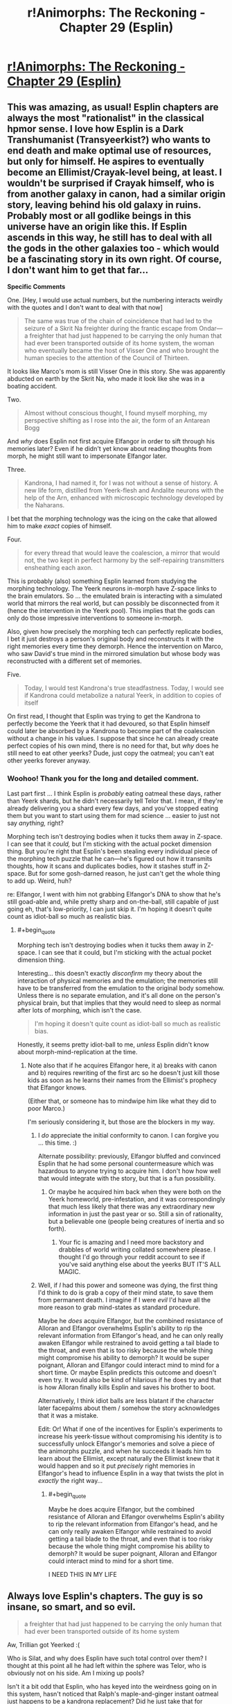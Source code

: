 #+TITLE: r!Animorphs: The Reckoning - Chapter 29 (Esplin)

* [[http://archiveofourown.org/works/5627803/chapters/25342653][r!Animorphs: The Reckoning - Chapter 29 (Esplin)]]
:PROPERTIES:
:Author: 4t0m
:Score: 52
:DateUnix: 1498598434.0
:END:

** This was amazing, as usual! Esplin chapters are always the most "rationalist" in the classical hpmor sense. I love how Esplin is a Dark Transhumanist (Transyeerkist?) who wants to end death and make optimal use of resources, but only for himself. He aspires to eventually become an Ellimist/Crayak-level being, at least. I wouldn't be surprised if Crayak himself, who is from another galaxy in canon, had a similar origin story, leaving behind his old galaxy in ruins. Probably most or all godlike beings in this universe have an origin like this. If Esplin ascends in this way, he still has to deal with all the gods in the other galaxies too - which would be a fascinating story in its own right. Of course, I don't want him to get that far...

*Specific Comments*

One. [Hey, I would use actual numbers, but the numbering interacts weirdly with the quotes and I don't want to deal with that now]

#+begin_quote
  The same was true of the chain of coincidence that had led to the seizure of a Skrit Na freighter during the frantic escape from Ondar---a freighter that had just happened to be carrying the only human that had ever been transported outside of its home system, the woman who eventually became the host of Visser One and who brought the human species to the attention of the Council of Thirteen.
#+end_quote

It looks like Marco's mom is still Visser One in this story. She was apparently abducted on earth by the Skrit Na, who made it look like she was in a boating accident.

Two.

#+begin_quote
  Almost without conscious thought, I found myself morphing, my perspective shifting as I rose into the air, the form of an Antarean Bogg
#+end_quote

And /why/ does Esplin not first acquire Elfangor in order to sift through his memories later? Even if he didn't yet know about reading thoughts from morph, he might still want to impersonate Elfangor later.

Three.

#+begin_quote
  Kandrona, I had named it, for I was not without a sense of history. A new life form, distilled from Yeerk-flesh and Andalite neurons with the help of the Arn, enhanced with microscopic technology developed by the Naharans.
#+end_quote

I bet that the morphing technology was the icing on the cake that allowed him to make /exact/ copies of himself.

Four.

#+begin_quote
  for every thread that would leave the coalescion, a mirror that would not, the two kept in perfect harmony by the self-repairing transmitters ensheathing each axon.
#+end_quote

This is probably (also) something Esplin learned from studying the morphing technology. The Yeerk neurons in-morph have Z-space links to the brain emulators. So ... the emulated brain is interacting with a simulated world that mirrors the real world, but can possibly be disconnected from it (hence the intervention in the Yeerk pool). This implies that the gods can only do those impressive interventions to someone in-morph.

Also, given how precisely the morphing tech can perfectly replicate bodies, I bet it just destroys a person's original body and reconstructs it with the right memories every time they demorph. Hence the intervention on Marco, who saw David's true mind in the mirrored simulation but whose body was reconstructed with a different set of memories.

Five.

#+begin_quote
  Today, I would test Kandrona's true steadfastness. Today, I would see if Kandrona could metabolize a natural Yeerk, in addition to copies of itself
#+end_quote

On first read, I thought that Esplin was trying to get the Kandrona to perfectly become the Yeerk that it had devoured, so that Esplin himself could later be absorbed by a Kandrona to become part of the coalescion without a change in his values. I suppose that since he can already create perfect copies of his own mind, there is no need for that, but /why/ does he still need to eat other yeerks? Dude, just copy the oatmeal; you can't eat other yeerks forever anyway.
:PROPERTIES:
:Author: LieGroupE8
:Score: 13
:DateUnix: 1498621721.0
:END:

*** Woohoo! Thank you for the long and detailed comment.

Last part first ... I think Esplin is /probably/ eating oatmeal these days, rather than Yeerk shards, but he didn't necessarily tell Telor that. I mean, if they're already delivering you a shard every few days, and you've stopped eating them but you want to start using them for mad science ... easier to just not say /anything,/ right?

Morphing tech isn't destroying bodies when it tucks them away in Z-space. I can see that it /could,/ but I'm sticking with the actual pocket dimension thing. But you're right that Esplin's been stealing every individual piece of the morphing tech puzzle that he can---he's figured out how it transmits thoughts, how it scans and duplicates bodies, how it stashes stuff in Z-space. But for some gosh-darned reason, he just can't get the whole thing to add up. Weird, huh?

re: Elfangor, I went with him not grabbing Elfangor's DNA to show that he's still goad-able and, while pretty sharp and on-the-ball, still capable of just going eh, that's low-priority, I can just skip it. I'm hoping it doesn't quite count as idiot-ball so much as realistic bias.
:PROPERTIES:
:Author: TK17Studios
:Score: 11
:DateUnix: 1498622154.0
:END:

**** #+begin_quote
  Morphing tech isn't destroying bodies when it tucks them away in Z-space. I can see that it could, but I'm sticking with the actual pocket dimension thing.
#+end_quote

Interesting... this doesn't exactly /disconfirm/ my theory about the interaction of physical memories and the emulation; the memories still have to be transferred from the emulation to the original body somehow. Unless there is no separate emulation, and it's all done on the person's physical brain, but that implies that they would need to sleep as normal after lots of morphing, which isn't the case.

#+begin_quote
  I'm hoping it doesn't quite count as idiot-ball so much as realistic bias.
#+end_quote

Honestly, it seems pretty idiot-ball to me, /unless/ Esplin didn't know about morph-mind-replication at the time.
:PROPERTIES:
:Author: LieGroupE8
:Score: 4
:DateUnix: 1498622798.0
:END:

***** Note also that if he acquires Elfangor here, it a) breaks with canon and b) requires rewriting of the first arc so he doesn't just kill those kids as soon as he learns their names from the Ellimist's prophecy that Elfangor knows.

(Either that, or someone has to mindwipe him like what they did to poor Marco.)

I'm seriously considering it, but those are the blockers in my way.
:PROPERTIES:
:Author: TK17Studios
:Score: 9
:DateUnix: 1498625494.0
:END:

****** I /do/ appreciate the initial conformity to canon. I can forgive you ... this time. :)

Alternate possibility: previously, Elfangor bluffed and convinced Esplin that he had some personal countermeasure which was hazardous to anyone trying to acquire him. I don't how how well that would integrate with the story, but that is a fun possibility.
:PROPERTIES:
:Author: LieGroupE8
:Score: 6
:DateUnix: 1498626275.0
:END:

******* Or maybe he acquired him back when they were both on the Yeerk homeworld, pre-infestation, and it was correspondingly that much less likely that there was any extraordinary new information in just the past year or so. Still a sin of rationality, but a believable one (people being creatures of inertia and so forth).
:PROPERTIES:
:Author: TK17Studios
:Score: 8
:DateUnix: 1498626948.0
:END:

******** Your fic is amazing and I need more backstory and drabbles of world writing collated somewhere please. I thought I'd go through your reddit account to see if you've said anything else about the yeerks BUT IT'S ALL MAGIC.
:PROPERTIES:
:Author: blebblee
:Score: 7
:DateUnix: 1498633102.0
:END:


****** Well, if /I/ had this power and someone was dying, the first thing I'd think to do is grab a copy of their mind state, to save them from permanent death. I imagine if I were /evil/ I'd have all the more reason to grab mind-states as standard procedure.

Maybe he /does/ acquire Elfangor, but the combined resistance of Alloran and Elfangor overwhelms Esplin's ability to rip the relevant information from Elfangor's head, and he can only really awaken Elfangor while restrained to avoid getting a tail blade to the throat, and even that is too risky because the whole thing might compromise his ability to demorph? It would be super poignant, Alloran and Elfangor could interact mind to mind for a short time. Or maybe Esplin predicts this outcome and doesn't even try. It would also be kind of hilarious if he does try and that is how Alloran finally kills Esplin and saves his brother to boot.

Alternatively, I think idiot balls are less blatant if the character later facepalms about them / somehow the story acknowledges that it was a mistake.

Edit: Or! What if one of the incentives for Esplin's experiments to increase his yeerk-tissue without compromising his identity is to successfully unlock Elfangor's memories and solve a piece of the animorphs puzzle, and when he succeeds it leads him to learn about the Ellimist, except naturally the Ellimist knew that it would happen and so it put /precisely/ right memories in Elfangor's head to influence Esplin in a way that twists the plot in /exactly/ the right way...
:PROPERTIES:
:Author: eroticas
:Score: 6
:DateUnix: 1498685111.0
:END:

******* #+begin_quote
  Maybe he does acquire Elfangor, but the combined resistance of Alloran and Elfangor overwhelms Esplin's ability to rip the relevant information from Elfangor's head, and he can only really awaken Elfangor while restrained to avoid getting a tail blade to the throat, and even that is too risky because the whole thing might compromise his ability to demorph? It would be super poignant, Alloran and Elfangor could interact mind to mind for a short time.
#+end_quote

I NEED THIS IN MY LIFE
:PROPERTIES:
:Author: MagicWeasel
:Score: 6
:DateUnix: 1498713250.0
:END:


** Always love Esplin's chapters. The guy is so insane, so smart, and so evil.

#+begin_quote
  a freighter that had just happened to be carrying the only human that had ever been transported outside of its home system
#+end_quote

Aw, Trillian got Yeerked :(

Who is Silat, and why does Esplin have such total control over them? I thought at this point all he had left within the sphere was Telor, who is obviously not on his side. Am I mixing up pools?

Isn't it a bit odd that Esplin, who has keyed into the weirdness going on in this system, hasn't noticed that Ralph's maple-and-ginger instant oatmeal just happens to be a kandrona replacement? Did he just take that for granted?

Esplin has a brain in a box. Ok, not great. Is it sentient? Or just encoded values and memories at this point?

Why did Esplin use the hypersight on Kilgam at all? To give it some shred of his memories to take with it into Kandrona?

Glad that didn't work. But even if it had, would Esplin have been able to control all the bodies at once through Kandrona like he does with his clones? How are they all linked while apart from the coalescion?
:PROPERTIES:
:Author: LazarusRises
:Score: 10
:DateUnix: 1498608356.0
:END:

*** Trillian. :D

Silat has been kept somewhat mysterious, but the gist so far is "a new coalescion that spawned off of Aftran somewhat early on, leaving Aftran all lovey-dovey and peaceful (and so probably Silat is somewhat aggressive)."

It's true that Esplin didn't specifically mark it as weird that oatmeal could provide a /kandrona/ replacement. It might not actually even /be/ weird, though, when you think about it, given the insane biodiversity of Earth (which is unusual in this universe).

The brain in a box is just straight-up another copy of him. Same awareness, same values.

The idea with Kandrona is that half of it /always/ stays behind in the pool, and the other half of it is in instant Z-space radio contact on a neuron-by-neuron basis. So it's always in "the sharing," even as it's controlling dozens or hundreds of bodies. One hive mind, but with enough neural mass to punch right through the multitasking problem and /actually/ do a million things at once.

Our Esplin would have zero control over it, which is why he's so keen to be /absolutely sure/ that it's value-aligned. But! Once it's really up and running, he could merge with it, and become a part of it, in theory. Then he would /be/ it (since it was already him) and that's mission accomplished.
:PROPERTIES:
:Author: TK17Studios
:Score: 9
:DateUnix: 1498617949.0
:END:

**** Oh! Oh! Like in a recent popular movie which I shall not name least I spoil its plot! [[#s][By which I mean]]
:PROPERTIES:
:Author: CouteauBleu
:Score: 2
:DateUnix: 1498633368.0
:END:


*** #+begin_quote
  :(
#+end_quote

[[https://i.redd.it/x3kdiz7u9u2z.jpg][Here is a picture of a kitten to cheer you up]]
:PROPERTIES:
:Author: cheer_up_bot
:Score: 4
:DateUnix: 1498608361.0
:END:


*** Who's Trillian?
:PROPERTIES:
:Author: CouteauBleu
:Score: 2
:DateUnix: 1498989935.0
:END:

**** She was the first Earthling to leave the solar system in the Hitchhiker's Guide.
:PROPERTIES:
:Author: LazarusRises
:Score: 2
:DateUnix: 1499013650.0
:END:


** I'm loving the philosophical discussion of dispersal of identity and values across a hivemind.

Say -- wasn't Ellimist effectively such a biotechnological hivemind before Crayak forced (and ultimately followed) him into the black hole? Perhaps one of these two parties sees potential for a stalemate-breaker or a third king on the chessboard in Esplin.
:PROPERTIES:
:Author: Liv_johnny
:Score: 9
:DateUnix: 1498689393.0
:END:

*** Yeah, a big question is "Would Ellimist and/or Crayak prefer or disprefer the sudden appearance of a third player?"
:PROPERTIES:
:Author: TK17Studios
:Score: 6
:DateUnix: 1498693883.0
:END:


** I'm going to try and do longer form feedback, because, well, the story is very good and I want to make the author happy by providing long-form feedback. It's mostly going to be squeeing over every minor detail, so if you were hoping for long-form /critical/ feedback then I apologise.

~January~

- First thought: ESPLIN CHAPTER OH MY GOD THEY ARE GOING TO BE IN BIG TROUBLE AREN'T THEY

- Why does Esplin think the humans rearranged Z-Space?

- Is Visser One some non-human alien or is the description just based on andalite sensabilities??????????????

- Insects in amber seems like a strange simile for Esplin to use since I don't think the Yeerk world or the Andalite world would have insects and amber.

- Given the yerk hive mind... what is Visser One? Is she a cannibal like Esplin, or is she part of the Visser One pool, or what? I feel like this may have already been answered.

- Speaks of a rendezvous with the Gedds. In the series the Gedds are not portrayed as being capable of advanced society. Now I want to know what the Gedds are like here????

~February~

- I'm wondering how much time has passed in-universe since Elfangor crashed. I get the feeling this chapter is 3 months or so long. Is that just bridging the gap between Esplin's last chapter?

- Good that Esplin is taking a good look at influential human orgs. Doesn't seem to help him, but he's right, if it turns out area 51 does have secret alien technology, he /needs to know yesterday/.

~March~

- Ohhh okay so the past two subheadings were "prequels" and /now/ we're meeting Elfangor. That's interesting. But also comforting because I got the feeling that the story had only happened like for a month since Elfangor's death, so my intuition has not been squashed so much.

- Backstory is different?? Arbron is a lady?? Is the andalite society not horrifically sexist here? And she's not a taxxon??? I liked arbron-the-taxxon :( I kind of hope she appears "what? YOU THOUGHT I WAS DEAD?" style!

- The yeerks here are infesting Skrit Na? That's interesting. (Aside: I have re-read all the chronicles and some of the megamorphs the past week or so, so I'm feeling especially brushed up on the mythology if you can't tell, and ultimately I suspect I'll be re-reading the whole series with a few of the crappy books skipped).

- This Esplin/Elfangor scene is amazing. I didn't know I needed it.

- "the least unworthy of my opponents" /swoon/ at that line.

- "patch the hole at your side, prevent your soul from leaking out" - is Esplin being poetic or does he believe in souls?

~ May ~

- WHAT IS HAPPENING NOW I AM EXCITED TO READ THIS SUBHEADING

- The idea of humans mastering z-space manipulation as arn have mastered biology and Naharans microtechnology is a cool idea that I've only seen once before, in something I started but never finished on podiobooks back in the day called, I think, "Hospital Earth" - its premise was that each alien race is naturally good at one thing, and humanity was good at medicine, other species being good at FTL drives but not quite grasping germ theory or whathaveyou. We have pretty amazing medicine when you think about it, so I kind of liked that. Anyway, point is, it's a great idea because you'd expect that different branches of science are "further along" by some objective standpoint than others, but we have no way of seeing which those are because of our, well, context in human culture. So I'm kind of holding hope that humanity has an amazing mastery of, I don't know, offshore engineering compared with other species (perhaps due to our large amount of coastal cities). Anyway, I'm sure I"m wrong, but it's a fun thought!

- I love the oatmeal. It is so terribly ridiculous but it's wonderful.

- I'm not sure if I like Esplin jumping to Ellimist here. I mean, we know he's right, but if I were Esplin, I'd think it was more likely the animorphs immediately started recruiting and the Z-Space thing was a coincidence than that /a god has it out for me, but isn't directly killing me, just making humans not quite die/ - honestly the Chee make more sense like he said...

- Two thousand humans for Silat including 600 producing offspring: is he breeding his hosts? Is a baby a useful host? That's all kind of fucked up.

- He's giving the dogs a PLANET?

- Okay, Visser One is a human, and the other mouth holes that are flapping are nostrils I guess. But wait - does that mean Visser One is Loren, not Eva?

- I'm feeling better about him guessing the Ellimist/Crayak thing as he doesn't seem to actually believe it, just tossing it out there. And he's smarter than me, so he'd be more likely to think of something like that.

- For those playing along, Luanda and Kinshasa sound like alien places, but they are African capitals - not Ebola, though.

~ New Section With No Heading ~

- Living forever??????

- oh my god his philosophy is going to be amazing, coming from a culture where consciousness itself is highly mutable

- wait he's making some sort of artificial life???

- omg his plan is scary AF

- oh thank god it didn't owkr

- wait he just threw out a mind-clone of himself into the vacuum of space, dooming it to death??? THAT IS COLD, VISSER
:PROPERTIES:
:Author: MagicWeasel
:Score: 9
:DateUnix: 1498616777.0
:END:

*** Wahoo! Ten billion Planck constants of extra credit to you. Also, it's sweet that you've recently read through canon---I haven't had the time, my last read-through was maybe five years ago.

~January~

Humans responsible for rift: It was his immediate, knee-jerk thought; the obvious suspicion given that it happened JUST as they violated Earth space.

Visser One: Is human, as-yet-unidentified, the "alien" stuff is just from-Esplin's-perspective.

Insects in amber: I chose that as a planet-neutral "flies in honey." =)

Visser One is an ordinary Yeerk. She drops in and out of a larger pool, and that larger pool occasionally tweaks her, but since she's a pretty capable Yeerk as-is the tweaks are minor and she's basically consistent from infestation to infestation.

The Gedds are still used as hosts in the Yeerk empire, they're just none-too-bright and not very coordinated. A very low-status host.

~March~

Yeah, I gender-bent Arbron. I want the Andalites to be a bit less sexist, since they're still terrible in other ways. I actually /seriously/ considered having Ax be female all along (after all of the team's assumptions about "Elfangor's brother") but in the end it felt a little too token-y. No promises re: Arbron showing back up as a Taxxon, but I guess she /did/ die off-screen, which is always suspect.

I decided to leave it ambiguous whether they're infesting Skrit Na or just conscripting them. I sort of liked how in canon everybody just left the Skrit Na alone. There've been references earlier in the story to the Skrit Na planet falling to the Yeerks, though.

re: souls, Esplin was being poetic.

~May~

Yep, he's breeding hosts.

Think about negotiating with the Chee: if you're all, like, "I promise I'll be nice to dogs," that might get you somewhere. If you can prove "I've /already/ committed to making a dog paradise; it's half-built already, you can look inside my mind with a Leeran and see that I am 100% never going back on this promise," that gives you a BUNCH more power. (Kudos to one of my colleagues for pointing this out to me.)

It didn't work /this/ time...

^{Also note that even though he can't get the thing to be stable as it eats other Yeerks, he /has/ successfully created copies of himself that share his exact values, and can infest other hosts.}
:PROPERTIES:
:Author: TK17Studios
:Score: 7
:DateUnix: 1498617641.0
:END:

**** #+begin_quote
  Also, it's sweet that you've recently read through canon---I haven't had the time, my last read-through was maybe five years ago
#+end_quote

I've only read about 4 or 5 of the Chronicles, and they are a 1-2 hour read each, so it's not much of an investment. The worldbuilding mostly happened in the Chronicles so I actually felt like I got a HUGE amount of background/worldbuilding on the back of that.

#+begin_quote
  Insects in amber: I chose that as a planet-neutral "flies in honey." =)
#+end_quote

Don't think it's quite there: amber is the sap of earth trees that hardens, and insects specifically are an earth thing. I mean, do the Hork-Bajir or Andalite trees have sap? Is their sap sticky?

#+begin_quote
  The Gedds are still used as hosts in the Yeerk empire, they're just none-too-bright and not very coordinated. A very low-status host.
#+end_quote

Just like canon; but it sounds like the rendezvous with the Gedds is the same sort of thing as with the Taxxons or Arn; I got the impression that V3 was negotiating with the Gedds, which didn't seem right.

#+begin_quote
  I sort of liked how in canon everybody just left the Skrit Na alone.
#+end_quote

I like how the Skrit Na are /older than the Ellimist/ in canon.

I wonder what V3's dog paradise looks like? I mean, with a whole planet of resources, you could have a pretty big dog population, depending on how nice they play together. I suppose they'd form loose packs or something?
:PROPERTIES:
:Author: MagicWeasel
:Score: 5
:DateUnix: 1498618457.0
:END:

***** I imagine that there's a lot of convergent evolution, so most tree-like organisms would require some kind of liquid inside, and most planets would develop small critters that crawl and fly. They wouldn't /technically/ qualify as trees/sap and insects in Earth biological terms, but they'd be clear analogues.

And by "rendezvous with the Gedds," I was more intending "a group of Gedd controllers."

I forgot they were older than the Ellimist! That's pretty metal.
:PROPERTIES:
:Author: TK17Studios
:Score: 6
:DateUnix: 1498619814.0
:END:

****** Like the mimic lizards in cibola burn. I'm really glad that idea has stared working it's way into sci-fi tropes
:PROPERTIES:
:Author: FireNexus
:Score: 2
:DateUnix: 1498961919.0
:END:


*** #+begin_quote
  wait he just threw out a mind-clone of himself into the vacuum of space, dooming it to death??? THAT IS COLD, VISSER
#+end_quote

Yes. And the Animorphs do much the same thing every time they demorph.
:PROPERTIES:
:Author: keeper52
:Score: 7
:DateUnix: 1498639979.0
:END:

**** V3 would claim he threw it out 'cause it WASN'T a mind-clone of himself anymore.
:PROPERTIES:
:Author: TK17Studios
:Score: 7
:DateUnix: 1498640737.0
:END:


*** The oatmeal was actually in the original series too.

which, while written for children, were surprisingly dark and good, if memory serves me. Although I feel like the ellimist is way beyond deus ex, if there /wasn't/ a god literally looking out for them their survival would be completely unbelievable.

It's a testament to this fanfic and my iffy memory that I keep thinking things from it happened in the originals and vice versa.
:PROPERTIES:
:Author: blebblee
:Score: 6
:DateUnix: 1498630106.0
:END:

**** Yeah, but in the original series the oatmeal was mentioned once but never came up again. I like that the oatmeal is remaining relevant. But it makes sense: if such a thing did exist, well, then of course the Visser would be all over it.

Whereas that failed experiment to stop humans having free will, or Rachel burping up an alligator, even canon, would have little effect on /this/ universe, if you get me.

(Aside: PLEASE let Rachel acquire an alligator and burp it. PLS)
:PROPERTIES:
:Author: MagicWeasel
:Score: 10
:DateUnix: 1498631233.0
:END:

***** I ... y'see, I really want to say /yes/ because supportive longtime reader and commenter and all that, but ...

/so no/ ...
:PROPERTIES:
:Author: TK17Studios
:Score: 6
:DateUnix: 1498632713.0
:END:

****** TOO LATE. IT'S HEADCANON!
:PROPERTIES:
:Author: MagicWeasel
:Score: 4
:DateUnix: 1498632755.0
:END:


*** #+begin_quote
  :(
#+end_quote

[[https://i.redd.it/2af88hhk9dsy.jpg][Here is a picture of a kitten to cheer you up]]
:PROPERTIES:
:Author: cheer_up_bot
:Score: 3
:DateUnix: 1498616783.0
:END:


** Loved the window into V3's mind and terminal values and goals. My first thought was that he's like a sapient cancer, but really he's more like the ultra-yeerk, wanting not just one host, but a universe of hosts all controlled by the same essential being.

Great villains can make good stories great: an already-great story gets made that much better :)
:PROPERTIES:
:Author: DaystarEld
:Score: 9
:DateUnix: 1498696858.0
:END:


** #+begin_quote
  a freighter that had just happened to be carrying the only human that had ever been transported outside of its home system, the woman who eventually became the host of Visser One and who brought the human species to the attention of the Council of Thirteen.
#+end_quote

This sounds a whole lot like Tobias's mom than Marco's. Wasn't Loren taken by Elfangor in canon?
:PROPERTIES:
:Author: Brain_Blasted
:Score: 8
:DateUnix: 1498695432.0
:END:

*** I thought the same thing, but she was actually taken along with someone else, and I don't think V-3 knew about it in either case? But this is an AU with pre-story-start divergence, so that whole thing might not have even happened.
:PROPERTIES:
:Author: DaystarEld
:Score: 4
:DateUnix: 1498696681.0
:END:


*** Yeah.
:PROPERTIES:
:Author: TK17Studios
:Score: 3
:DateUnix: 1498695749.0
:END:

**** With that in mind, it could be possible in this alternate world where Tobias was in an orphanage rather than tossed between guardians that his mother was taken, though I may need a refresher on the time scale of the Yeerk invasion and Tobias's orphanage. In my mind it fits nicely within this world, whereas I have a hard time fitting in the theory of Marco's mother being Visser.
:PROPERTIES:
:Author: Brain_Blasted
:Score: 5
:DateUnix: 1498696405.0
:END:


** typo thread -

pools hip -> pool ship
:PROPERTIES:
:Author: absolute-black
:Score: 6
:DateUnix: 1498601345.0
:END:

*** ^{^{thank}}
:PROPERTIES:
:Author: TK17Studios
:Score: 6
:DateUnix: 1498604319.0
:END:

**** no thank you for making such a good, not even slightly embarrassing to recommend ratfic
:PROPERTIES:
:Author: absolute-black
:Score: 13
:DateUnix: 1498604650.0
:END:


** I think the really interesting thing here is that it implies that it's Esplin, not the Yeerk council, that is the chosen champion of one of the gods. Things have been engineered to give him the perfect opportunity to achieve his propagation of self. It's not guaranteed, because the other god meddles too, but it may be the best possible situation given the existence of a hostile omnipotent entity opposing his benefactor.

Going off the god-demarcation I presented [[https://www.reddit.com/r/rational/comments/4hn9hr/ranimorphs_chapter_18_cassie/d2spj0u/?context=10000][way back in the chapter 18 comments]] (TL;DR: Ellimist and Crayak are Order+Unity+Silence and Chaos+Harmony+Noise maximisers, though not sure which is which), InfinitEsplin is a key goal of Order+Unity+Silence.

After all, an infinite entity linked by thought-speech and enforced value compatibility maximises all three literally and figuratively. Order, because InfinitEsplin will enforce it. Unity both as "unity of purpose" and the literal meaning "one". Silence, because there is minimal need to communicate with yourself (and, literally, because they could use thought-speech).

If InfinitEsplin is a goal of Order+Unity+Silence (for compatibility with canon, Crayak), what is the goal of Chaos+Harmony+Noise (Ellimist)?

Well, harmony makes me think that Yeerks are going to be involved here too. Instead of a massive hive-mind, however, we'll have a universal sharing; all sapients united by understanding despite their differences.

Chaos would imply that the situation would be highly unpredictable. No one entity nor group of entities would have full and indefinite control of the universe.

As for noise, I'm interpreting it as a stand-in for dialogue/communication. The universe would be full of people talking and arguing and being persuaded, converging on optimality by the glacial, faltering process of democracy.

Initially I thought that Chaos+Harmony+Noise (Ellimist) would be bad for humanity, but I'm coming round to the idea that their goals might be compatible with our aggregate utility function (even if it would take radical changes of society for us to accept it). Bring on the dissolution of arbitrary barriers through implanted empathy.
:PROPERTIES:
:Author: ZeroNihilist
:Score: 7
:DateUnix: 1498737763.0
:END:

*** =) =) =) =) =)
:PROPERTIES:
:Author: TK17Studios
:Score: 3
:DateUnix: 1498810349.0
:END:


** Keep at it, I can't wait for more!

Well this confirms some of the suspicions I had. Silat is in Pyongyang and has probably infested Kim Jong Un and a significant proportion of North Korean high command, and Esplin is planning something big with an Operation Clarke, which I suspect involves North Korea as well.

He really isn't thinking about Telor right now, which may come back to bite him in his tail.

I really hope that after you finish the primary storyline, you flesh out your universe a bit more. I'd love to read about all the sieges and battles between the Yeerks and Andalites, and perspectives from both Andalite and Yeerk leaders as they prosecute the war. There are so many noodle incidents mentioned in an offhand way.
:PROPERTIES:
:Author: FTL_wishes
:Score: 6
:DateUnix: 1498608767.0
:END:

*** Thanks! I dunno if I'll get around to writing anything official re: universe expansion, but if people want to bug me once the story is over, I'd be happy to at least describe the rough outlines and major points I've thought up.
:PROPERTIES:
:Author: TK17Studios
:Score: 3
:DateUnix: 1498617692.0
:END:

**** Consider this a preemptive bugging. I'll eagerly read any and all such descriptions you write.
:PROPERTIES:
:Author: Evan_Th
:Score: 5
:DateUnix: 1498710020.0
:END:


** Man, what a crazy chapter. I'm wondering if V1 is Loren or Eva now. Here's some rambling thoughts:

There's something nagging at me...this whole chapter I keep getting the feeling of 'Esplin's going to fuck up and it's going to be his downfall'. I can't put my finger on exactly where...right now I think it's Alloran that's a giant unknown factor, and Esplin hasn't really pursued it. What's going to happen when he perfects Kandrona and leaves his host for the first time in how long?

What would happen if you just chucked Esplin, host body and all, into Cirran?

There is a persistent theme of 'strength in unity' throughout this story, and Esplin stands against that. While Esplin has the Arn, other species, Silat and Telor under his command, I wouldn't say he has allies, he has...servants. No, hold on. His approach is to unify the galaxy under his Kandrona, as one. Unity through silence or unity through harmony? Now we're back to the themes of the E/C conflict. So I think what it boils down to is whether Esplin can achieve his goals in time? If he ultimately fails to capture Earth, or loses too many troops in the process, will he get the opportunity to pursue his ultimate goal like this again?
:PROPERTIES:
:Author: KnickersInAKnit
:Score: 5
:DateUnix: 1498658758.0
:END:


** Regarding Honoghr - I see what you did there. Nice.

Fantastic chapter!
:PROPERTIES:
:Author: TooShortToBeStarbuck
:Score: 6
:DateUnix: 1498604274.0
:END:

*** Also /Iblis/ maneuver. Was a good chapter for Timothy Zahn shout-outs. =)
:PROPERTIES:
:Author: TK17Studios
:Score: 6
:DateUnix: 1498604369.0
:END:

**** Iblis refers to a lot of things, and I wasn't sure which, beyond the Islamic mythology side of it.
:PROPERTIES:
:Author: TooShortToBeStarbuck
:Score: 4
:DateUnix: 1498608563.0
:END:

***** General Garm Bel Iblis, who devised the "A-wing slash" maneuver in a battle in (I think) Dark Force Rising.
:PROPERTIES:
:Author: TK17Studios
:Score: 5
:DateUnix: 1498616980.0
:END:

****** Ah, thank you.
:PROPERTIES:
:Author: TooShortToBeStarbuck
:Score: 2
:DateUnix: 1498617032.0
:END:


****** Oh, right. I did think that name sounded familiar.
:PROPERTIES:
:Author: CouteauBleu
:Score: 2
:DateUnix: 1498633240.0
:END:


**** And Obroa-Skai! At this point, I'm just waiting for confirmation that this is an Animorphs/Star Wars crossover fic.
:PROPERTIES:
:Author: royishere
:Score: 3
:DateUnix: 1498640535.0
:END:

***** Noghri Controllers. ó.O
:PROPERTIES:
:Author: TK17Studios
:Score: 2
:DateUnix: 1498640864.0
:END:

****** Hutt controllers. Yo dawg, we heard you like slugs...
:PROPERTIES:
:Author: ketura
:Score: 2
:DateUnix: 1498668396.0
:END:


** 1) He spaced his clone for changing a bit, huh? Does he himself not change at all, not even insignificant amounts, when eating other yeerks? It's going to be real rough if he doesn't meet his own standards for being him-like.

2) I was a bit surprised that he thinks the only realistic explanation for his enemies knowing about the oatmeal is that yeerks are cooperating with them. Couldn't his enemies have just recovered hosts that had experienced it themselves, or otherwise knew about it?
:PROPERTIES:
:Author: nonoforreal
:Score: 5
:DateUnix: 1498618871.0
:END:

*** I think he's aware that he himself changes, but the idea is to have something that stays in resonance with him/changes slowly enough that when he joins it, it's /really him/ still.

Note that he said it was "strong evidence," not "conclusive evidence." You're right, it's also possible that they could have recovered hosts, but the group that was being fed oatmeal was fairly small and tightly controlled, kept isolated and so forth, and most of Aftran's hosts didn't just sort of casually know about it. The coalescion knew, of course, but as individual Yeerks got sorted and dumped into individual heads, that particular knowledge wasn't usually needed.
:PROPERTIES:
:Author: TK17Studios
:Score: 5
:DateUnix: 1498619963.0
:END:

**** #+begin_quote
  but the group that was being fed oatmeal was fairly small and tightly controlled, kept isolated and so forth, and most of Aftran's hosts didn't just sort of casually know about it.
#+end_quote

I suppose that Esplin does seem to suspect treachery easily enough that "they got lucky and found the test group" is less likely to him than "they got lucky and found someone willing to betray everything." Still a bit odd that he seems to have ruled the first possibility out.

#+begin_quote
  The coalescion knew, of course, but as individual Yeerks got sorted and dumped into individual heads, that particular knowledge wasn't usually needed.
#+end_quote

Come on, man. The two individual yeerks that they happened to get knew about it. Even if they didn't, the number of yeerks that knew about it being smaller actually just reduces the attack surface for getting the info by corrupting yeerks, and so it makes salvaged hosts who were in the know more likely to be the points of discovery for that piece of intel, relatively speaking. This hurts your own case.
:PROPERTIES:
:Author: nonoforreal
:Score: 1
:DateUnix: 1498666345.0
:END:

***** Are ... are you not crediting the fact that /the whole chapter/ is about a god manipulating chance? =/

Also, I disagree that having fewer Yeerks know about it makes it /more/ likely for the secret to slip out. Can you explain that one again for me? I might have misunderstood your claim.
:PROPERTIES:
:Author: TK17Studios
:Score: 3
:DateUnix: 1498667376.0
:END:

****** 1) Yes, but given that the POV character doesn't accept the god's intervention as real, it doesn't explain why they would write off possibilities due to the god. Unless you're saying that the gods intervened to make him write off the possibility of a host human being the source of the information, which is... oddly specific, especially since it isn't even true.

2) It's not that fewer yeerks knowing about it makes it more likely for the secret to be spilled, it's that it makes it less likely, once the secret is known to be spilled, that the source was a yeerk.

It's like the statistics of false positives - you know, how if you have a test that reports that you have a condition 99% of the time if you actually have it, and reports that you don't have it 99% of the time if you don't have it, and the condition happens in 1/1,000 of the population, and you have a person who came up positive on the test, what's the odds that they actually have the condition?

Well, there's a .99 out of 1,000 chance that they have it and the test reports that they have it correctly, and a 9.99 out of 1,000 chance that they don't have it and got a false positive, so there's only about a 9% chance at this point that the positive result was due to them actually having the condition. All they know is that more examination is probably a good idea, since their odds have gone from one in a thousand to one in eleven.

So, say you had a hundred thousand yeerks and ten humans who knew about the oatmeal.

Let's say there's a 5% chance of the enemy being able to identify a given controller, a 30% chance of them being able to capture it once identified, and a 0.1% chance that they'll talk once captured.

On the other hand, let's say there's a 1% chance of them discovering the test humans, a 10% chance of them recovering each one once they find them, and a 100% chance the subject will spill the oatmeal.

At that point, once you know the secret is out, there is only a 0.7% chance it came from a recovered host, and a 99.3% chance it came from an interrogated yeerk.

But if the yeerks controlling humans don't generally know about it? If only 20 yeerks at a time know about the alternate source, and 10 of them are in the test humans at any given time? Once you know the secret is out, it's overwhelmingly likely it's because the enemy discovered and recovered the test subjects, and between the human and the yeerk, who was the one most likely to talk?
:PROPERTIES:
:Author: nonoforreal
:Score: 1
:DateUnix: 1498671501.0
:END:

******* "I think the lecture on Bayes was a bit much," TK17 says dryly. "I mean, did you really think the source of our disagreement was that the author of the 250,000 word ratfic lacks a 101 understanding of probabilistic reasoning? Much more likely that we just had different priors, for some reason."

The actual crux here, I posit, is the phrase "doesn't accept the god's intervention as real." By the moment in the story in question, he is in fact LEANING toward 'the gods did it' as an explanation. He's LOOKING for things that might be indications of divine interference. Which indicates some bias, and I maybe could've thrown in a token sentence about him being sure to consider alternatives, but he was doing that left and right and it should've been taken as implied.

Additionally, 'overwhelmingly likely that they recovered the test subjects' ... those subjects were all locked up in the pool and vaporized prior to the meteor impact; V3 can verify that they were still there via security footage. (Things like that are not spelled out in the text every time, but the hope is that after showing V3's MO they can be reasonably extrapolated/predicted à la 'what would Esplin do?')

Given that the god or gods' actions have always been invisible in the moment, and only noticed afterward via their effects, that lends weight to the source being some shard or human that was under less direct surveillance (as opposed to ' the footage was directly doctored').

One last piece of the puzzle that your calculation didn't take into account is the likelihood of a given host knowing what its Yeerk knows. It's far from guaranteed that a human host would be aware of the details of a highly secret project, given a Yeerk's ability to shut off the human's access to sight and sound at sensitive moments.
:PROPERTIES:
:Author: TK17Studios
:Score: 6
:DateUnix: 1498673398.0
:END:

******** #+begin_quote
  "I think the lecture on Bayes was a bit much," TK17 says dryly. "I mean, did you really think the source of our disagreement was that the author of the 250,000 word ratfic lacks a 101 understanding of probabilistic reasoning?"
#+end_quote

Well, I had assumed that you would immediately recognize what I meant when I was talking about relative odds in the first place. When communication didn't happen I figured that the worst that could happen if I built up my point from principles was that it would become painfully obvious. Plus I had forgotten that bit of math is actually Bayes' theorem, and would be a big name around here, so go ahead and get your yuks in for that. I don't really hang out in this community that much - I only stop by occasionally to see the commentary on a couple of things, your story included.

We've probably wasted a lot more words on this that is justified, but I'm not sure I'd consider "the subjects were all locked up in the pool, as per the security footage" to be a particularly solid defense when the opposition has an unknown number of shapeshifters with an unknown level of fanaticism and who are able to pocket entire people with no outward sign, and I have had access to the same toolset and have an idea of its abilities.

Why couldn't they have say, infiltrated with multiple agents, some of them folded into a morph, rescued people who could provide intel (and possibly captured yeerks) by absorbing them into morph, and left behind agents willing to die for the cause to take on the role of the recovered individuals? The abandoned agents could have just planned to die in z-space, which would prevent them from being used as information sources against their allies, and would leave behind a copy of the person they stole, who knows nothing of the resistance. The controllers have to go to join the pool like any others, right? If someone is paranoid enough to go over the timings of their trips with a fine tooth comb, they're paranoid enough to worry quite a lot about low-probability possibilities.

Though, I guess your later point about yeerks being able to block senses may be good enough to rule that out as a source of leaks, if he trusts them to be vigilant.

Anyway. Yadda yadda yadda, it's not a big deal. It just seemed odd to handwave away what seemed like a pretty valid possibility at the time.
:PROPERTIES:
:Author: nonoforreal
:Score: 3
:DateUnix: 1498677337.0
:END:

********* #+begin_quote
  It just seemed odd to handwave away what seemed like a pretty valid possibility at the time.
#+end_quote

That's fair.
:PROPERTIES:
:Author: TK17Studios
:Score: 2
:DateUnix: 1498679188.0
:END:


******** #+begin_quote
  "I think the lecture on Bayes was a bit much," TK17 says dryly. "I mean, did you really think the source of our disagreement was that the author of the 250,000 word ratfic lacks a 101 understanding of probabilistic reasoning? Much more likely that we just had different priors, for some reason."
#+end_quote

Saying "Don't you know that I have credentials? Waste not your explanations of simple concepts on me, for I already know them" is kind of poor form, justified or not. It establishes an implicit norm of "Don't try to explain simple concepts to people with high status, even for the sake of clear communication, because doing so is a /faux-pas social/".
:PROPERTIES:
:Author: CouteauBleu
:Score: 1
:DateUnix: 1498823728.0
:END:

********* I wholly agree that saying "Don't you know I have credentials" would be poor form. I disagree that that's what I said, though.

What I /think/ that I said was, you're explaining Bayes to me, but do you think that's the actual root of our disagreement? Or, to put it another way, you're explaining Bayes to me, but did you use Bayes before writing your explanation?

That's definitely what I /meant,/ anyway, even if I did a bad job expressing it. That's what the "dryly" and then further concrete elaboration of what I thought was going on was all about.

Alas, I'm not yet as good as Jake.
:PROPERTIES:
:Author: TK17Studios
:Score: 1
:DateUnix: 1498838291.0
:END:

********** (oh god I'm doing the rational debate police thing again, what the hell am I trying to prove)

I get your point, but it's irrelevant here. Poor form (whatever it is) isn't about what you intend to say or the wording you use, it's about dynamics.

Like, imagine you have a kid whose family is about to move house; the parents are trying to decide whether she should change schools; if the parents tell their daughter "You should stay in your room until we've come to a decision, so you don't make things too complicated", after she asks to be included in the discussion, they're being condescending. It doesn't matter that their wording was neutral (they could have said 'Get to your room, kid!' or that they didn't intend for the child to feel patronized at all. Context is everything, and in context they're not respecting her.

(I suspect this is a big problem in feminism and similar movements; and the big concept behind mansplaining; the point is, you don't get to say 'the rules don't apply to me, it's not condescending because I have good reasons to say that')
:PROPERTIES:
:Author: CouteauBleu
:Score: 1
:DateUnix: 1498843762.0
:END:

*********** I didn't take it as him claiming some sort of high status, so much as basically pointing out that a person who is presenting a speech on some new metallurgy technique probably knows the basic nature of the role carbon plays in steel, because pretty much everyone who would be at a metallurgy conference knows that. I had just popped in for coffee and didn't think about where I was.

It's kind of funny that you'd bring up "mansplaining."

You know the story behind the coining of that word, the one regarding a woman who had a guy at a party find out what field she worked in and keep talking to her as if she didn't understand it, to the point of recommending that she get a grip on it by reading a book that she was actually the author of?

Actually, that's basically what I did to TK there. Circumstances did convene to find me explaining to him a thing that from context it would be freakishly unlikely for him to not already know. His criticizing me for it is a fair cop.
:PROPERTIES:
:Author: nonoforreal
:Score: 3
:DateUnix: 1498885355.0
:END:

************ Mh, okay. My bad then.
:PROPERTIES:
:Author: CouteauBleu
:Score: 2
:DateUnix: 1498893438.0
:END:


*********** I notice that you didn't address what I identified as our disagreement: that however right you are about the dynamic you identify as bad, I don't think that applies, because I /disagree I said the bad thing you're claiming I said./

That's a crux, for me--I'm highly skeptical that there's any value in further engagement for either of us until that point is addressed. You can make strong arguments for "be reasonable about how you might be MISinterpreted, and make reasonable accommodations to prevent that," but in the end I like to fall back, as a defense, upon what I /actually said/ in a given situation, and whether THAT is objectionable.
:PROPERTIES:
:Author: TK17Studios
:Score: 1
:DateUnix: 1498845893.0
:END:

************ Or, to put it another way: I get the context argument, it's valid, but I disagree with you about what the context WAS, maybe. I think a very small line was crossed, and that the subtle condescension I received was inappropriate, and that it was correct for me to gently push back against it.
:PROPERTIES:
:Author: TK17Studios
:Score: 1
:DateUnix: 1498846010.0
:END:


** How approachable is this story for someone who has never read any Animorphs whatsoever?
:PROPERTIES:
:Author: Laborbuch
:Score: 4
:DateUnix: 1498643319.0
:END:

*** A little confusing for the first chapter, will definitely have settled down by chapter three. Deliberately intended to stand alone without references, and I've heard from multiple readers who say they love it who haven't read canon. Some of the really weird stuff will seem like it comes out of left field because it was meant to reference something in canon, but it'll all make /sense./
:PROPERTIES:
:Author: TK17Studios
:Score: 6
:DateUnix: 1498643766.0
:END:


*** I never consumed any of the original series whatsoever, and I've generally found this story to be pretty comprehensible and interesting in it's own right.

Caveat: I have looked up some things that seemed like they might have had a lot of background and may have artificially boosted my understanding of those things for future references to them.
:PROPERTIES:
:Author: nonoforreal
:Score: 5
:DateUnix: 1498677588.0
:END:


*** I read several books of canon about twenty years ago when I was a kid, plus several fanfics five years ago or so, and I'm enjoying this without any problems at all.
:PROPERTIES:
:Author: Evan_Th
:Score: 4
:DateUnix: 1498710193.0
:END:


** FFN: [[https://www.fanfiction.net/s/11090259/38/r-Animorphs-The-Reckoning]]

Patreon: [[https://www.patreon.com/Sabien]]
:PROPERTIES:
:Author: 4t0m
:Score: 2
:DateUnix: 1498598493.0
:END:

*** Bah, sniped me as I was fixing the fact that I submitted the mobile link accidentally, lol.
:PROPERTIES:
:Author: ketura
:Score: 1
:DateUnix: 1498598633.0
:END:

**** :P
:PROPERTIES:
:Author: 4t0m
:Score: 2
:DateUnix: 1498598725.0
:END:

***** 4t0m had the advantage of being in basically the same room as I when I posted it.
:PROPERTIES:
:Author: TK17Studios
:Score: 3
:DateUnix: 1498599453.0
:END:

****** It's treason, then.
:PROPERTIES:
:Author: ketura
:Score: 6
:DateUnix: 1498599696.0
:END:

******* ... execute order 9466?
:PROPERTIES:
:Author: TK17Studios
:Score: 2
:DateUnix: 1498619994.0
:END:


** Dendrites are terrifying. Good job TK.
:PROPERTIES:
:Author: entropizer
:Score: 4
:DateUnix: 1498606377.0
:END:


** I am astonished that nobody has been vocally upset about the coercive demorphing ray yet. I continue to be terrible at predicting what will catch people's attention.
:PROPERTIES:
:Author: TK17Studios
:Score: 3
:DateUnix: 1498717924.0
:END:

*** In canon, I thought the demorph ray was kind of a gimmick; basically the equivalent of Team Rocket showing up with electricity-proof gear so everyone would go 'Oh no, the single most effective tactic of the heroes no longer works'!

I mean, yeerks have nukes, orbital strikes, bio-filters, gravity waves detector and antimatter paintballs. The demorph ray doesn't bring that much to the table in comparison. Any mook that has the occasion to point the thing at an Animorph could also pump them full of holes anyway.

The two major impacts I see this having is: Garett is now vulnerable to infestation if he's captured, and it will be even harder to infiltrate yeerk facilities now (not that it was really a possibility at all at this point)
:PROPERTIES:
:Author: CouteauBleu
:Score: 7
:DateUnix: 1498733268.0
:END:

**** I always thought of it as more counter-espionage and counter-infiltration ... just occasionally randomly flood your space with demorphing fields and shoot anything that starts growing up out of the floor.
:PROPERTIES:
:Author: TK17Studios
:Score: 5
:DateUnix: 1498760694.0
:END:


*** #+begin_quote
  You know, there's a limit to how many constraints you can add to a problem before it /really/ is impossible, you know that?
#+end_quote

Excellent work as always. But as a fellow writer, I admire your ambition most of all.
:PROPERTIES:
:Author: kleind305
:Score: 2
:DateUnix: 1498792457.0
:END:


*** The demorphing ray was namedropped in an earlier Esplin chapter, so we were probably all expecting to see it start working eventually.
:PROPERTIES:
:Author: royishere
:Score: 2
:DateUnix: 1498862791.0
:END:


** Random thoughts: 1. Poor Garrett. Visser 3 wants to kill him and also disagrees about having multiple yous instead of one big you. At least their thoughts are parallel, if not convergent. 2. I had the same idea as the Visser on how it would be awesome to have instacommunication between each yeerk so they remain in the hivemind, and yet somehow I failed to predict that the Visser might try to pursue this idea. 3. [[http://fc07.deviantart.net/fs71/i/2012/112/e/2/politics__take_two__by_cinnamonbunzuh-d4x6sg0.jpg][This]] image comes to mind while reading the interaction between 3 and 1.
:PROPERTIES:
:Author: ErekKing
:Score: 5
:DateUnix: 1498785218.0
:END:


** Regarding Cassie's family:

Hot DAMN, Visser Three is straight evil for torturing them just to provoke some kind of reaction. And indeed, his releasing them in Washington was confirmed a trap rather than a gesture of goodwill... though what kind of trap, I'm not sure of. Is it a trap Cassie would have fallen for, if someone hadn't taken steps to remove her from the game?

Anyway, point is, they're still alive. Announced dead back in book II, but still alive, taken off-planet.

The Chapmans were also announced dead. Could they still be alive and off-planet as well? Will Rachel get her happy ending with Melissa [[#s][]]?
:PROPERTIES:
:Author: royishere
:Score: 3
:DateUnix: 1498815217.0
:END:

*** Nope; the yeerks tried to fake the Chapman's deaths, but Hendrick Chapman managed to kill himself and his family while they were driving to the extraction point.
:PROPERTIES:
:Author: CouteauBleu
:Score: 3
:DateUnix: 1498844131.0
:END:

**** I must have forgotten that detail. There are a LOT of moving parts in this story and it's often difficult for me to keep track of all of them.
:PROPERTIES:
:Author: royishere
:Score: 2
:DateUnix: 1498862855.0
:END:


** Long form review, because apparently those are important to some people or something and also this is literally the single most productive thing I have energy for right now:

--------------

/January/

- So is the Council of 13 made of controllers, or hives? The interlude mentions "simulated faces", which could mean holograms of hosts, or computed-generated images. I'd guess they're controllers, since Telor needed one to speak with Esplin. Even then, I'd guess these particular council-controllers are kept on a very short leash by their respective hives.

- On the other hand, we have definitive confirmation that Vissers are all controllers. Which brings the question: what species do they control? We're told that each yeerk has a host IQ+20 intelligence, which means there's probably not going to be many Taxxons/Gedd/Hork-Bajir Vissers. Maybe the Vissers are disproportionately Naharans? Being the only human-controller, Visser One would be the smartest of them all after Esplin. (unless there's other smart species we haven't come across yet, or Visser 3 asked the Arn to produce smarter Hork Bajirs for his political rivals and... yeah, probably not)

- I like Visser 3's hypocrisy when complaining about Visser 1: "How dare you keep secrets to pursue your own private agenda! Do you not see how destructive it is? Why, don't you realize how easier it would be for me to pursue my secret destructive agenda if we would all trust each other and cooperate (except me)?"

- How often do Vissers and other yeerk leaders lie to each other? Esplin seemed to think "Visser 1 lied to the council" was more likely to be true than "This happened by coincidence". But given that, as she said, V1's memories can be checked by other coalescions, I doubt she would casually lie to them. On the other hand, V1 is not a static entity, and the hive that produces her might create a shard with fake memories who sincerely believes whatever lies her hive wants to feed the council. On the first hand, maybe V3 is projecting. He spent his entire life crafting elaborate lies, and manipulating everyone into furthering his selfish agenda. His perspective is probably biased.

- Also, yeah, Visser One! And for added mystery she is Schrodinger's Tobias/Marco's mom! (I vote Marco, because some of my favorite Animorphs fics are about Eva and her life as Visser 1; also I think her book rocks even more than /Andalite Chronicles/).

- I see Esplin went to the Tom Riddle school of pretending to lose. You can feel the frustrated rage between each of his "Yes, Visser"s.

- So Visser 3 gave Visser 1 the Andalite world, knowing that his better understanding of Andalites meant he could set it up as a trap that Visser 1 wouldn't detect until it was too late, and wouldn't be able to prove to the council. Once he got past the "Holy shit I'm stuck in space" stage, it didn't seem to occur to him that Visser 1 might have done the exact same thing. More on that later.

--------------

/February/

- "At first I thought I could breach the secrets of the mysterious Z-space rift, and acquire impossibly advanced FTL technology if only I managed to infiltrate the fringe group known as 'Trekies'. Didn't work out. But then I learned about this incredible secret place called Hogwards, and then..."

- I like how many Alloran quotes Esplin manages to dig up. He's like those people who keep quoting The Art of War all the time, excepts he's telling them to Sun Tzu, who just can't stand them anymore.

- This chapter shines an interesting light on the previous Esplin chapters. He's been waiting for the other shoe to drop ever since he arrived; he thought Cassie "morphing without going back to Andalite" was it at first; and then when the tunnel arrived, he went "Alright, fine, it's an actual god. Happy now, Alloran? Alloran?"

- So Esplin's method for investigating secret conspiracies is to expose one of their members to Leeran hypersight and hope they don't talk about it because people would think they're crazy. He does that because abducting them and reading their memories directly would leave a trail of corpses behind. That's questionable logic; a conspiracy with the means to detect a worldwide series of murders would definitely react to one of their members being exposed to hypersight. Though I guess even if the patsies talked about their hypersight vision, they would mostly talk to their own conspiracy, so to an outside observer a trail of bodies /would/ be more noticeable.

- I liked the Bayesian Conspiracy shout-out, by the way.

- Something that Esplin doesn't seem to have considered: if his search for worldwide conspiracies did not dig up the Chee, how does he know he didn't miss /others/ highly improbable weirdly-aligned societies? There is no "There is no perfect crime", after all.

--------------

/March/

- More /Chronicles/ references!

- It sounds like Elfangor's various titles come from a specific campaign of ambushes, where he disappeared yeerk fleets in "The Deep", which I'm guessing means either interstellar space, or a specific location? Probably the second, since zero-space travel means fleets wouldn't spend much time in interstellar space.

- Which brings the question, how did the yeerks even identify Elfangor? Apparently no one came back from those ambushes, which means the yeerks somehow learned Elfangor's role from either Andalite civilian media or military intelligence. Didn't Esplin discourage that kind of information gathering? Or was it just on the Andalite side?

- By literary convention, it ain't dead until the body is onscreen. So do we really know that Elfangor killed those yeerks? He could have captured them or trapped them in time-stasis fields or made friends with them! So many exciting possibilities.

- Elfangor knows about Esplin being an abomination; which may or may not mean he knows about the coalescions. But if he does... why didn't he tell his people?

- While we're playing the 'who knows what' game, how much of this did Marco know after going through Elfangor's mind? Did he learn about the z-space rift? Elfangor's campaign of ambushes in The Deep? The coalescions? Esplin's nature?

- I like Esplin's philosophy. On the one hand, 'Villain rants to defeated hero/mentor about how he's not evil, it's just other people who are weak and/or stupid' is a bit of a overused cliché; on the other hand, this scene still felt like a smart spin on these ideas.

- I also like Esplin's speech: "I will not monologue about my motivations like an idiot. Why would I? As much as you desire it, you have no way to enforce your will; in fact, the whole world is like you, in that they [...] and this is why I want to take over the world. Uh. I did monologue. Feels kind of good. I should do this more often."

--------------

/April/

And nothing else important happened in April.

--------------

/May/

- Screw you, Esplin. "Incomprehensible" is a perfectly valid label.

- Not exactly relevant to this chapter, but I wondered if it occurred to the Animorphs that their recruitment drive might not be as useful as they thought. Visser 3 was likely to move his operations away from America anyway, since it probably has one of the worst population-density-to-security ratios from his point of view. Hundreds of morph-capables resistance fighters in one country won't do much good if most of the invasion takes place in... well, any other continent.

- Still not clear why the ship's sensors did /not/ detect the kids after Elfangor's ship was destroyed.

- Quirrel Rule n°10: I shall not rant about the unworthiness of the meddling kids who disrupted my operations so hard I had to throw an asteroid at them to cover the damage.

- It's been remarked upon already, but wow, the "producing offscreen" comment has some disturbing implications. It's also kind of a strange decision; we're told that the entire Yeerk War has lasted less than 4 years, and a lot of things already happened; it takes at least 10 years and a lot of effort to raise children to the point they might become valuable soldiers. Those 600 kids they're "producing" seem like a waste of efforts when they should be focusing on the billions of humans they need to subdue (no small task on its own, more on that later). Maybe these humans they're raising will have special, valuable properties?

- I like how the number 13 keeps popping up arbitrarily all the time. We're building a factory that makes more factory parts? It will make 13 other factories, exactly. Of course we don't realize how arbitrary it is when we're using base-10.

- So Esplin decided to commit random acts of destruction and cruelty to see if the gods would react. First off, that's awful; second, it seems like a desperate approach; after all, the gods' goals might be seriously hampered by, say, the pandemic he set off, but still not make any intervention he might detect, to keep him from having an edge on them.

(post split for length)
:PROPERTIES:
:Author: CouteauBleu
:Score: 3
:DateUnix: 1498989162.0
:END:

*** /Kandrona/

- Oh god, here we go, Esplin becomes gray goo. That ain't good.

- Esplin is discarding redundancy pretty quickly. He makes the argument that having many independent copies is not as good as having copies with distributed version control, but it's still unambiguously better than no copies at all.

- Overall, I like the whole philosophical dissertation; the sci-fi examples sort of make it seem more grounded, somehow; it's maybe a little on-the-nose (who is Esplin even talking to?) but even that fits his personality.

- Although I think Esplin's dichotomy between "the object / the method" and "the meta / the ultimate goal" is somewhat arbitrary.

- "And I struggled to answer questions that no one had bother to ask before. Except the Bayesian conspiracy. I actually made a lot of headway capturing these people, reading their mind and then releasing them as more pawns to take over the Earth."

- "It had doubled seven times" Interesting. I wonder if Esplin makes faux-pas like that when discussing with his lieutenants. "And we will make a factory with the ability to build seven spaceships a month!" "You mean thirteen spaceships, Visser?" "Uuuum yes. That is what I meant. Because I like base thirteen. I don't think in base seven at all." "..."

- Poor Kilgam 1. We hardly knew you. Not that there was much to know.

- It's interesting that Telor would give unique names to the yeerks it feeds Visser 3. If I had to discard parts of myself on a regular basis, I would just go ahead an call them Tribute #451 or something. (I wonder how the coalescions even give names to their individual parts?)

- I wonder if it occurred to Telor yet that, with oatmeal, they don't need to feed tributes to Esplin anymore. They might not know about oatmeal (unlikely, Aftran would have told them, it's pretty important intel); if they do know, would they wonder about exactly Esplin does with the yeerks he's still receiving?

- So Visser does realized he's fused with Alloran.

- Esplin is using a poor scientific methodology here. He apparently doesn't have any objective mean to detect value drift, and relies on his own perception instead; that means he should do a blind trial; create 2 Kandronas, one 'pure' and one altered, put them each in a space shuttle, and approach one of them at random with a Leeran, and try to determine which one is altered, then see if he gets significantly better-than-random results. As it is, he's likely to get false positives, see value drift that isn't there, etc.

- While we're nitpicking his approach, it also seems a bit hasty of him to immediately discard the altered Kandrona; there might still be insights or experiences gained from it. Also Esplin could probably parallelize a bit more, and build Kandronas in assembly-line, instead of one by one.

- I wonder how Kandrona could absorb new yeerks without value drift? As I said, there's not much concrete difference between methodology and ideology; I'm pretty sure they're not stored in separate areas of the brain (I could be wrong). How would Kandrona absorb one and reject the other? Real-life version control has merge conflicts, and those can only be solved by a higher authority (someone manually editing the files). Although now that I think about it the 'higher authority' would simply have to be the original.

- Even if his experiments don't work, could Visser use Kandrona as an advisor? It's basically a smarter, bigger version of him, with less immediate perception. He could give him a set up similar to Telor's, humans or other sentients with yeerk-rope going through their brains, linking them to Kandrona. Then he'd have better analysis abilities, better memory, more throughput, and his chapters would be even harder to write! Win-win for everybody (who happens to be Esplin)!

--------------

/Logistics/

I've been wondering about how logistically feasible taking over the Earth might be for Visser 3. He says he will have to build a thousand pools to be able to infest everyone on Earth, and that having a few dozen factories means he will be able to outproduce all the major players.

But... how would he build those pools? It's kind of a catch-22: he needs pools to control the humans, but he needs humans to build the pools. Moreover, I don't see partial conquest working. Ideally, Esplin would want to take over a small country for long enough to build enough Kandronas to sustain a complete takeover, but even that would be hard. Countries are not islands, people come and go from them, and you can't infest them all. Even North Korea can't get you that far, since they don't have enough infrastructure to keep their streets lit at night. Once your yeerk country is found out, surrounding countries will try to invade it, the major powers will try to nuke it, etc.

More importantly, everyone will stop exporting anything to this country. It's like those videos about how crazy complicated supply lines are needed to build even a crayon. A space-capable fighter would require extracting, refining, and working a lot of materials. Not all countries have the huge coal and iron mining facilities needed to produce steel (and that's before we get into rare earths and petrol). Not to mention, an increasing proportion of western infrastructure is getting dependent on GPS and the internet. Yeerkistan is not going to have those (or at least, not for long).

A possible strategy is to keep the secrecy, and seed pools and factories throughout industrialized countries, but I don't see that working either. The problem is always the same: to build spaceships, you need materials and engineers, which means you need supply lines, and those can be traced. A government-employed engineer can say on his tax papers "I spent the last six months working on a secret military project"; a private engineer can't.

Another strategy is to destroy all governments with orbital bombings until they aren't able to detect your presence, but that runs into problems too. First off, the yeerks only have around 13 fighters (less now that they gave some away). By the time those fighters are done destroying all military bases and killing all Senators in, say, the USA, the other countries will have had time to prepare themselves, decentralize, hide their leaders and their aircraft, etc.

Which is all to say: secret alien invasions are complicated. Anyway, my original point was that I wondered if Visser 1 had thought about this, given this nut to Visser 3 hoping it would be too hard for him to crack.

--------------

And... that's it. Well, this was a lot more thought-intensive and time-consuming than I expected. Anyway, great story, and keep up the good work!
:PROPERTIES:
:Author: CouteauBleu
:Score: 2
:DateUnix: 1498989209.0
:END:

**** Bayesian Conspiracy shoutout? Where?
:PROPERTIES:
:Score: 2
:DateUnix: 1499405326.0
:END:

***** ctrl+f it.
:PROPERTIES:
:Author: CouteauBleu
:Score: 2
:DateUnix: 1499409271.0
:END:

****** I'm an idiot. I thought you meant it was written on a different chapter
:PROPERTIES:
:Score: 2
:DateUnix: 1499435615.0
:END:


**** Wahoo! Bleu is back! At least for this chapter! Though they still sound stressed and busy! So no pressure for the future! But lots of appreciation this time! Hooray!

The Council is the thirteen largest/most influential pools on the homeworld, which got a lot more complicated after the war started and some of those pools uprooted themselves entirely and others stayed and now there's a blockade and agents of pools that stayed behind went in and out of coalescion with other pools and who knows how much they stayed exactly the same and boy howdy.

But generally speaking, they're each represented by a consistent ambassador or set of ambassadors. In my mind, Visser One is a shard derived from Edriss, which is the first among the pools and is no longer on the homeworld.

Sticking to canon, I'm going to say that the Council is made up of a semi-representative mix of hosts, but that this will likely change soon. Going with the sort of HPMOR "we're starting at a dumb status quo, but we'll let people evolve away from it quickly" thing. In particular, the impressiveness of Visser One's host has caught the Council's attention, and "export us a few dozen humans" was probably high on the list before the Z-space rift.

I guess I did say "V1 lied to the Council," but I think the real emotional core of that was "V1 and the Council all lied to me!" V3 and the entire Yeerk species have had this uneasy sort of cease-fire alliance since the beginning, so V3 is paranoid that they're all scheming against him because they probably are.

re: 600 kids ... yeah, it's always wise to remember that V3 has access to the Arn, and regardless of the fact that it's poor /literary/ convention to use the Eagles over and over again, it's pretty good /strategy/ ...

Oh, man. I'm now seriously regretting not having him investigate Trekkies and Hogwarts. Missed joke opportunity. I think I'll actually edit that in, Galaxy Quest style.

Yeerks learned about Elfangor through some eavesdropping on Andalite propaganda, and through the fact that Elfangor has a single, identifiable ship, and through the fact that he himself was carrying out a campaign of demoralization against the Yeerks and while most of his kills were silent, would occasionally be very, very blatant about it, à la leaving one survivor. That just made it so that when ships disappeared by /actual/ accident, they would /still/ attribute it to the demigod Andalite warrior ...

As far as Elfangor keeping secrets from his people, it hasn't been clarified in text, but note that he claims to have spent several years in human morph, and that he was aware of Ellimist fuckery. I'm basically conceiving of him as the mirror to the canon Drode---the character who'd be closest to playing r!Dumbledore's role of "constrained by prophetic knowledge."

Marco got a lot. But probably not all, and there's a /lot/ there to get.

re: recruitment drive, I'm hoping that Tobias and Garrett leaned on some of them to travel internationally and set up shop elsewhere, but even if they didn't, I think it's still narratively good---teenagers fail to overcome their ethnocentric bias makes sense to me.

Sensors not picking up the kids was direct god intervention, bringing the total of on-screen, incontrovertible god interventions to four, I think (Z-space rift, sensor malfunction, kids' rescue from the asteroid, Marco's mindwipe).

re: redundancy, don't speak too soon. Note the line "sent a drone with seeds and copies," for instance. He's read Vision of the Past and Specter of the Future by now, probably.

#+begin_quote
  Except the Bayesian Conspiracy
#+end_quote

... I'm actually seriously considering having the Yeerks make crazy headway on a bunch of issues after having caught and infested Andrew Critch.

I also love you forever for noticing that he's vacillating between base 7 and base 13.

Telor does know about oatmeal; they were running the factory, after all (they were running everything outside of Ventura). They think V3 isn't eating oatmeal because the tests were never fully conclusive; he is, and he's just using the ongoing stream of Yeerks for his experiments. It seemed easier not to bring it up---"I want you to stop sending me sacrifices to /eat,/ but keep sending me sacrifices to /play/ with ..."

Hmmm. You're right about his poor scientific methodology, and that might be worth a significant rewrite as well. That's the sort of thing that used to get fixed when I was better about using my volunteer beta readers and did less writing-right-up-to-the-wire.

I think the only actual non-value-drift method is for Kandrona to start basically "digesting" other Yeerks and simply using their raw, physical components to grow new Kandrona tissue according to a rigid, preset form. That lends itself to other failure modes, of course ...

If V3 starts using Kandrona as an advisor, that's good, but it also introduces the AI control problem (which, even though he's theoretically solved with Leeran hypersight, he's still wary enough to be suspicious of).

I like the idea of V1 having given this to V3 hoping he would fail. It's a nice, rationalist-compatible update to their political brinksmanship from canon. V3 /does/ have some plans, though, and I think they're plausible.

Thank you so very very much for the long review. Made my afternoon.
:PROPERTIES:
:Author: TK17Studios
:Score: 1
:DateUnix: 1499034800.0
:END:

***** #+begin_quote
  re: 600 kids ... yeah, it's always wise to remember that V3 has access to the Arn, and regardless of the fact that it's poor literary convention to use the Eagles over and over again, it's pretty good strategy ...
#+end_quote

I don't think it's poor literary convention, as long as you move to challenges that can't be easily solved with eagles, or where using eagles isn't practical, etc.

#+begin_quote
  I think it's still narratively good---teenagers fail to overcome their ethnocentric bias makes sense to me.
#+end_quote

Sure. I mean, I'm French and I keep seeing movies about New York being invaded by aliens, so of course I notice these things pretty quickly. (although Edge of Tomorrow was an awesome exception)

#+begin_quote
  ... I'm actually seriously considering having the Yeerks make crazy headway on a bunch of issues after having caught and infested Andrew Critch.
#+end_quote

It would make sense. I mean, you don't /have/ to namedrop your boss, but if the yeerks keep nabbing humans (especially the highly educated people they'd need for their engineering/logistic projects), they're bound to get a few that are pretty good philosophers, if only as a side thing.

Thinking about, at this point in the story Telor already knows quite a bit about human (well, American) culture. They demonstrated knowledge of cognitive biases when talking to Esplin; they probably know about the Prisoner's dilemma, the Holocaust, Stargate, and those Star Trek episodes with the mind slugs. Wonder what it'd make of all that?

#+begin_quote
  re: redundancy, don't speak too soon. Note the line "sent a drone with seeds and copies," for instance. He's read Vision of the Past and Specter of the Future by now, probably.
#+end_quote

You mixed those titles. It's actually Specter of the... wait wait seriously? V3 read some Timothy Zahn? Because - 1 - this definitely deserves an interlude/omake - 2 - this opens up a can of worm. Does that mean he named Honoghr and the Iblis maneuver after the books? Retroactively, in the second case, after realizing that an Earth sci-fi writer had the same ideas as him? Or /does Timothy Zahn really exist at all/? Maybe he was Esplin all along. What does Visser 3 thinks of Star Wars? Of the prequels? Did he watch Star Wars Rebels? (okay, probably not)

Also I'm going to drop what I was doing and resume reading /Hand of Thrawn/ now.

#+begin_quote
  You're right about his poor scientific methodology, and that might be worth a significant rewrite as well.
#+end_quote

Well, it might be believable. I can't imagine yeerks would know much about the scientific method at the time Esplin was formed. Alloran probably would, if Andalites generals have to study as much as occidental military officers do; but even then, "Do randomized blind trials" might be something he knows in abstract, but wouldn't think to apply to his situation. (I like the idea that he's not as self-aware as he thinks he is)
:PROPERTIES:
:Author: CouteauBleu
:Score: 2
:DateUnix: 1499104156.0
:END:

****** He thinks the prequels were strictly inferior, with the exception of Rogue One, and he's already quietly murdered Kevin J. Anderson.

I didn't seriously intend that V3 has read Zahn. =) Also, I can't /believe/ I inverted the titles. I must've been more tired than I thought.
:PROPERTIES:
:Author: TK17Studios
:Score: 1
:DateUnix: 1499104598.0
:END:
